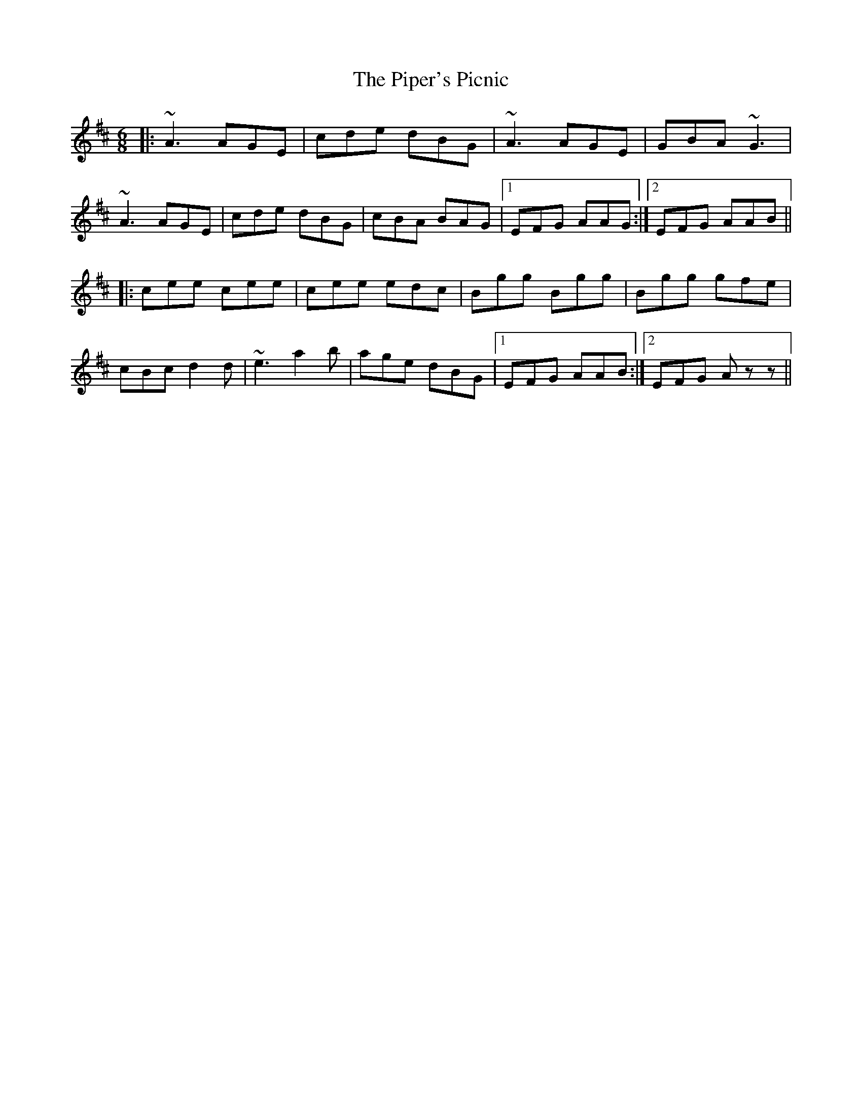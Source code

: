 X: 32421
T: Piper's Picnic, The
R: jig
M: 6/8
K: Amixolydian
|:~A3 AGE|cde dBG|~A3 AGE|GBA ~G3|
~A3 AGE|cde dBG|cBA BAG|1 EFG AAG:|2 EFG AAB||
|:cee cee|cee edc|Bgg Bgg|Bgg gfe|
cBc d2d|~e3 a2b|age dBG|1 EFG AAB:|2 EFG Azz||

